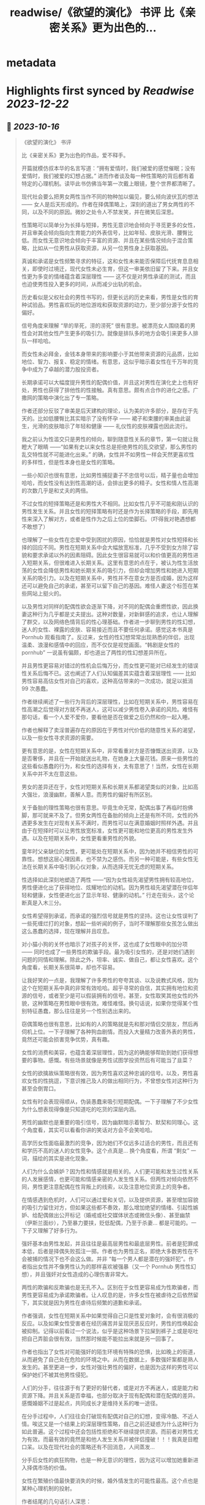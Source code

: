 :PROPERTIES:
:title: readwise/《欲望的演化》 书评 比《亲密关系》更为出色的...
:END:


* metadata
:PROPERTIES:
:author: [[OdysseysEth on Twitter]]
:full-title: "《欲望的演化》 书评 比《亲密关系》更为出色的..."
:category: [[tweets]]
:url: https://twitter.com/OdysseysEth/status/1713725212452389300
:image-url: https://pbs.twimg.com/profile_images/1495019639264452613/kWM2KtWc.png
:END:

* Highlights first synced by [[Readwise]] [[2023-12-22]]
** 📌 [[2023-10-16]]
#+BEGIN_QUOTE
《欲望的演化》 书评

比《亲密关系》更为出色的作品，爱不释手。

开篇就模仿叔本华的名言写道：“拥有爱情时，我们被爱的感觉催眠；没有爱情时，我们被爱的幻想占据。” 进而作者谈及每一种性策略的背后都有着特定的心理机制。读毕此书仿佛当年第一次戴上眼镜，整个世界都清晰了。

现代社会要么把男女两性当作不同的物种加以偏见，要么倾向波伏瓦的想法 —— 女人是后天形成的。作者在择偶策略上，深刻的道出了男女两性的不同，以及不同的原因。微妙之处令人不禁发笑，并在微笑后深思。

性策略可以简单分为长择与短择，男性无意识地会倾向于寻觅更多的女性，并且审美会倾向指向生育能力的外表信号，比如年轻、皮肤光滑、腰臀比低。而女性无意识地会倾向于丰富的资源、并且在某些情况倾向于混合策略，比如从一位男性从获取资源，从另一位男性身上获取基因。

真诚和承诺是女性频繁寻求的特征，这和女性未来能否保障后代抚育息息相关，即使时过境迁，现代女性未必生育，但这一审美依旧留了下来。并且女性更为多变的情绪蕴含着深层理性 —— 这不仅是对男性承诺的测试，而且也迫使男性投入更多的时间，从而减少出轨的机会。

历史看似是父权社会的男性书写的，但更长远的历史来看，男性是女性的育种试验品。男性喜欢玩的地位游戏和获取资源的动力，至少部分源于女性的偏好。

信号角度来理解 “旱的旱死，涝的涝死” 很有意思。被漂亮女人围绕着的男性会对其他女性产生更多的吸引力。就像是排队多的地方会吸引来更多人排队一样哈哈。

而女性未必拜金，金钱本身带来的影响要小于其他带来资源的元品质，比如地位、智力、报复、稳定的情绪。有意思，这似乎暗示着女性在千万年的竞争中成为了卓越的潜力股投资者。

长期承诺可以大幅度提升男性的配偶价值，并且这对男性在演化史上也有好处，男性也获得了排他性的性接触。真有意思。颇有点合作的进化之感。广撒网的策略中演化出了专一策略。

作者还部分反驳了审美是后天建构的理论，认为美的许多部分，是存在于先天的。比如低腰臀比其实暗示了没有怀孕 —— 裙子和束腰的审美由此诞生，光滑的皮肤暗示了年轻和健康 —— 礼仪性的皮肤裸露也因此流行。

我之前认为性滥交只是男性的倾向，聊到随意性关系的章节，第一句就让我瞪大了眼睛 ——“如果有史以来女性总是拒绝男性的乱交欲望，那么男性的乱交特性就不可能进化出来。” 的确，女性并不如男性一样会天然更喜欢性的多样性，但是性本身也是女性的策略。

一些小知识也很有意思，比如男性捕捉妻子不忠信号以后，精子量也会增加哈哈，而女性没有达到性高潮的话，会排出更多的精子。女性和情人性高潮的次数几乎是和丈夫的两倍。

不过女性的短择策略还是和男性大不相同。比如女性几乎不可能和刚认识的男性发生关系。并且女性的短择策略有时还是作为长择策略的手段，即先用性来深入了解对方，或者是性作为之后上位的垫脚石。（吓得我对艳遇想都不敢想了）

也理解了一些女性在恋爱中受到困扰的原因，恰恰就是男性对女性短择和长择的回应不同。男性在短期关系中会大幅放宽标准，几乎不受到女方除了容貌和要求承诺以外的因素阻碍。因此女生很容易就可以和价值更高的男性进入短期关系，但很难进入长期关系。这里有意思的点在于，被认为性生活放荡的女性会降低男性和她长期关系的吸引力，但却会增加男性和她进入短期关系的吸引力。以及在短期关系中，男性并不在意女方是否成婚，因为这样还可以避免自己的承诺，甚至可以留下自己的基因。难怪人妻这个标签在某些网站上挺火的。

以及男性对同样的配偶性欲会逐渐下降，对不同的配偶会重燃性欲，因此换妻这种行为几乎都是丈夫提出。这种对数量，对新鲜感的追求，也让人理解了群交，以及网络色情背后的性心理基础。作者进一步聊到男性的性幻想，迷人的女性、裸露的皮肤、容易接近而且不要任何承诺。感觉这本书真是 Pornhub 观看指南了。反过来，女性的性幻想常常出现熟悉的伴侣，出现温柔、浪漫和感情中的回应，而不仅仅是视觉画面。“韩剧是女性的 pornhub” 一说虽有偏颇，却也道出了两性的性幻想差异所在。

并且男性更容易对错过的性机会后悔万分，而女性更可能对已经发生的错误性关系后悔不已。这也阐述了人们认知偏差其实蕴含着深层理性 —— 比如男性容易高估女性对自己的喜欢，这种高估带来的一次成功，就足以抵消 99 次愚蠢。

作者继续阐述了一些行为背后的深层理性，比如在短期关系中，男性容易在性高潮之后觉得对方就不再迷人，这可以减少男性卷入承诺的风险。难怪有那句话，看一个人爱不爱你，要看他是否在做爱之后仍然和你一起入睡。

作者也解释了卖淫普遍存在的原因在于男性对代价低的随意性关系的渴望，以及一些女性寻求资源的需要。

更有意思的是，女性在短期关系中，非常看重对方是否慷慨送出资源，以及是否奢侈，并且在一开始就送出礼物，在她身上大量花钱。原来一些男性的这些看似愚蠢的行为，和女性的选择有关，太有意思了！当然，女性在长期关系中并不太在意这些。

男女的差异还在于，女性对短期关系和长期关系都渴望类似的对象，比如高大强壮，浪漫幽默，善解人意。而男性的偏好有所区别。

关于备胎的理性策略也很有意思。毕竟生命无常，配偶出事了再临时抱佛脚，那可就来不及了。但男女两性在备胎的倾向上还是有所不同，女性的外遇更多发生在对现有关系不满时，而男性可以在满意婚姻时照样外遇。并且由于在短择时可以让男性放宽标准，女性更可能和地位更高的男性发生外遇。以及在短期关系中，女性更看重男性的外貌。

童年时父亲缺位的女性，更可能处在短期关系中，因为她并不相信男性的可靠性。想想这层心理因素，也不禁为之感伤。而另一种可能是，有些女性无法在长期关系中吸引到心仪对象，从而选择无忧无虑的短期关系。

性选择如此深刻地塑造了两性 ——“因为女性祖先渴望男性拥有较高地位，男性便进化出了获得地位、炫耀地位的动机。因为男性祖先渴望潜在伴侣年轻和健康，女性便进化出了显示年轻、健康的动机。” 行走在街头，这个论断真是入木三分。

女性希望得到承诺，而承诺的强烈信号就是男性的坚持。这也让女性误判了一些死缠烂打的对象，想起一些听闻的例子，当时不理解那些女孩怎么做出这么愚蠢的选择，现在理解并且叹息。

对小猫小狗的关怀也暗示了对孩子的关怀，这也成了女性眼中的加分项 —— 同时也成了一些男性的欺骗手段。最为吸引女性的，还是对她们遇到问题的同情和理解。除此之外，坦率、诚实、做自己，都让女性喜欢。这个角度看，长期关系很简单，却也不容易。

让我好笑的一点是，我理解了许多男性的夸夸其谈、以及说教式风格，因为这个在短期关系中真的非常有效哈哈。超乎寻常的自信，其实拥有地位和资源的信号，或者至少是可以假装拥有的信号。甚至，女性取笑其他女性的外貌，这种策略在男性眼中很有效。难怪难怪。换句话说，如果你觉得某个性别特征愚蠢，那么往往是另一个性别选出来的。

窃偶策略也很有意思，比如有的人的策略就是先和那对情侣交朋友，然后再伺机上位。一下子理解了各种狗血剧情。而投入大量精力改善外表的男性，竟然还可能会损害竞争优势，真有趣。

女性的消费和美容，也蕴含着深层理性，因为这的确能够帮助到她们获得想要的事物。感慨。有些场景就像是男性试图学投资然后有可能当了韭菜？

女性的欲擒故纵策略很有效，因为男性喜欢这种忠诚的信号。以及，男性喜欢女性的性挑逗，下意识推己及人的做出相同行为，不曾想女性对这种行为甚至会倒胃口。

女性有时会表现得顺从，伪装愚蠢来吸引短期配偶。一下子理解了不少女性为什么想表现得像是只知道吃的吃货的深层内涵。

男性的幽默也是重要的吸引信号，因为幽默暗示着智力、默契和同理心。这个角度看，其实可以看看你讲的笑话对方会不会笑哈哈。

高学历女性面临最激烈的竞争，因为她们不仅远多过适合的男性，而且还有和学历不高的迷人的女性竞争。这个点真是... 换个角度看，所谓 “剩女” 一词，描绘的其实是进化现象。

人们为什么会嫉妒？因为性和情感就是相关的。人们更可能和发生过性关系的人发展感情，也更可能和情感亲密的人发生性关系。但两性对倾向依然不同，男性更注意配偶在性背叛上的线索，以及注意地位资源上的竞争者。

在情感遇到危机时，人们可以通过爱和关切，以及提供资源，甚至增加容貌的吸引力留住对方，但如果这些都不奏效，那么增加绝望的情绪、引起性嫉妒、给配偶做出公开标记（婚戒或社交媒体状态或微信头像）、甚至幽禁（伊斯兰面纱），乃至暴力要挟，贬低配偶，乃至于杀妻... 都是可能的。一下子又理解了好多行为。

强奸基本由男性发起，并且往往是最高层男性和最底层男性。前者是犯罪成本低，后者是择偶失败孤注一掷。作者也为男性正名，即绝大多数男性在不会被捕的情况下也不会这么做。并非 “每一个男人都是潜在的强奸犯”。作者指出女性并不像男性认为的那样喜欢被强暴（又一个 Pornhub 男性性幻想），并且强奸对女性造成的心理伤害非常大。

两性的欺骗和反欺骗也是无孔不入。区别在于女性更容易成为性欺骗者，而男性更容易成为承诺欺骗者。让人叹息的是，许多女性在被虐待之后依然留下，其实就是因为男性在虐待后频繁的道歉和承诺。

作者强调，女性在短期关系中如果觉得自己只是性爱对象时，会有很消极的反应。以及如果女性受害者在经历痛苦并呈现厌恶反应时，男性的性唤起会被抑制。记得以前看过一个说法，似乎是这种场景下拉屎到裤子上或是呕吐把自己弄脏会很有效，当然那时候能不能拉出来就是另一回事了。

作者也指出了女性对可能强奸的陌生环境有特殊的恐惧，比如晚上的街道，从而避免了自己处在危险的环境之中。从而在数据上，多数强奸案都是熟人发生的。甚至更进一步，女性对强壮男性的偏好，也是因为这样的男性可以保护她们不被其他男性侵犯。

人们的分手，往往源于有了更好的替代者，或是对方不再迷人，或是能力和资源下降。并且关系是否幸福，也部分取决于现有配偶和潜在配偶的差异。感慨婚姻不过是起点，共同成长才是维持关系的唯一途径。

在分手过程中，人们往往会打破现有配偶对自己的幻想，变得冷酷、不近人情。唉这又是一个结果上的深层理性策略，自己之前还疑惑为什么这种行为如此普遍。这个过程中还会包括性拒绝和不继续提供资源。而前者对男性尤为有效。而最有效的竟然是和他人发生关系并被伴侣撞破！！！我真是目瞪口呆。以及在现代社会的策略还有不回消息，人间蒸发...

分手后女性的疯狂购物，也是一种无意识的理性，因为这可以增加她重新进入择偶市场的价值。

女性在繁殖价值最快要消失的时候，婚外情发生的可能性最高。这个点也是某种心理机制的投射。

作者结尾的几句话引人深思：

“两性资源不平等的原始推动力 —— 女性的配偶偏好和男性的竞争策略 —— 也是今天资源掌控不平等的推动力。”

“两性的首要竞争对手是同性成员。”

“人们总是会责难频繁更换配偶和乱交行为。但是，通常对他们最有好处的，就是在他人心中培养这种道德观点。”

“只有不断探索复杂的人类性策略库，我们才能了解我们从哪里来；只有深入了解为什么这些人类策略能够进化出来，我们才能把握我们将往哪里去。” 
#+END_QUOTE\